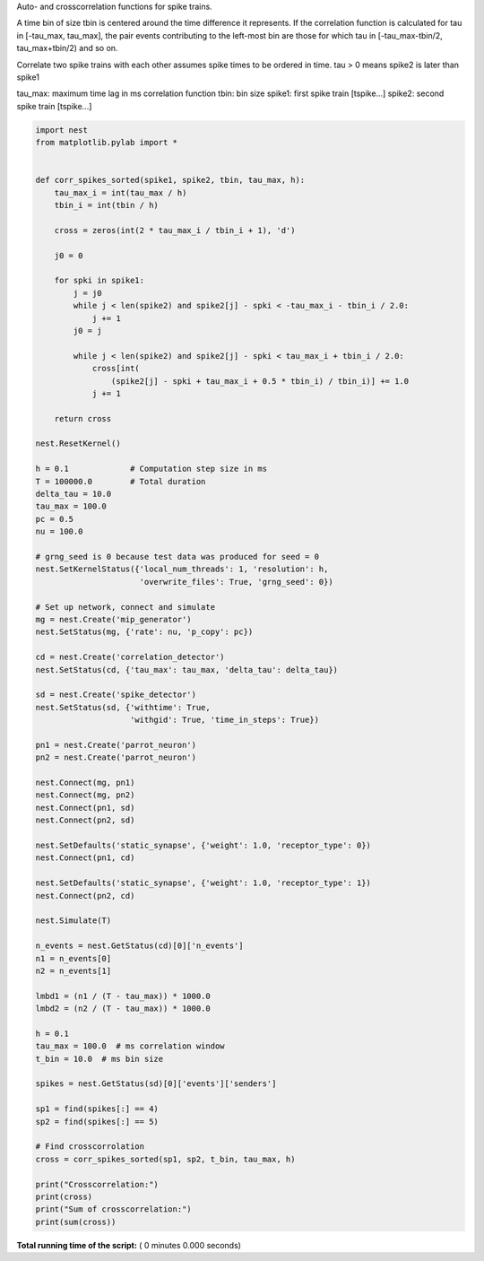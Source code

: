 

.. _sphx_glr_auto_examples_cross_check_mip_corrdet.py:


Auto- and crosscorrelation functions for spike trains.

A time bin of size tbin is centered around the time difference it
represents. If the correlation function is calculated for tau in
[-tau_max, tau_max], the pair events contributing to the left-most
bin are those for which tau in [-tau_max-tbin/2, tau_max+tbin/2) and
so on.

Correlate two spike trains with each other assumes spike times to be ordered in
time. tau > 0 means spike2 is later than spike1

tau_max: maximum time lag in ms correlation function
tbin:    bin size
spike1:  first spike train [tspike...]
spike2:  second spike train [tspike...]



.. code-block:: python


    import nest
    from matplotlib.pylab import *


    def corr_spikes_sorted(spike1, spike2, tbin, tau_max, h):
        tau_max_i = int(tau_max / h)
        tbin_i = int(tbin / h)

        cross = zeros(int(2 * tau_max_i / tbin_i + 1), 'd')

        j0 = 0

        for spki in spike1:
            j = j0
            while j < len(spike2) and spike2[j] - spki < -tau_max_i - tbin_i / 2.0:
                j += 1
            j0 = j

            while j < len(spike2) and spike2[j] - spki < tau_max_i + tbin_i / 2.0:
                cross[int(
                    (spike2[j] - spki + tau_max_i + 0.5 * tbin_i) / tbin_i)] += 1.0
                j += 1

        return cross

    nest.ResetKernel()

    h = 0.1             # Computation step size in ms
    T = 100000.0        # Total duration
    delta_tau = 10.0
    tau_max = 100.0
    pc = 0.5
    nu = 100.0

    # grng_seed is 0 because test data was produced for seed = 0
    nest.SetKernelStatus({'local_num_threads': 1, 'resolution': h,
                          'overwrite_files': True, 'grng_seed': 0})

    # Set up network, connect and simulate
    mg = nest.Create('mip_generator')
    nest.SetStatus(mg, {'rate': nu, 'p_copy': pc})

    cd = nest.Create('correlation_detector')
    nest.SetStatus(cd, {'tau_max': tau_max, 'delta_tau': delta_tau})

    sd = nest.Create('spike_detector')
    nest.SetStatus(sd, {'withtime': True,
                        'withgid': True, 'time_in_steps': True})

    pn1 = nest.Create('parrot_neuron')
    pn2 = nest.Create('parrot_neuron')

    nest.Connect(mg, pn1)
    nest.Connect(mg, pn2)
    nest.Connect(pn1, sd)
    nest.Connect(pn2, sd)

    nest.SetDefaults('static_synapse', {'weight': 1.0, 'receptor_type': 0})
    nest.Connect(pn1, cd)

    nest.SetDefaults('static_synapse', {'weight': 1.0, 'receptor_type': 1})
    nest.Connect(pn2, cd)

    nest.Simulate(T)

    n_events = nest.GetStatus(cd)[0]['n_events']
    n1 = n_events[0]
    n2 = n_events[1]

    lmbd1 = (n1 / (T - tau_max)) * 1000.0
    lmbd2 = (n2 / (T - tau_max)) * 1000.0

    h = 0.1
    tau_max = 100.0  # ms correlation window
    t_bin = 10.0  # ms bin size

    spikes = nest.GetStatus(sd)[0]['events']['senders']

    sp1 = find(spikes[:] == 4)
    sp2 = find(spikes[:] == 5)

    # Find crosscorrolation
    cross = corr_spikes_sorted(sp1, sp2, t_bin, tau_max, h)

    print("Crosscorrelation:")
    print(cross)
    print("Sum of crosscorrelation:")
    print(sum(cross))

**Total running time of the script:** ( 0 minutes  0.000 seconds)



.. only :: html

 .. container:: sphx-glr-footer


  .. container:: sphx-glr-download

     :download:`Download Python source code: cross_check_mip_corrdet.py <cross_check_mip_corrdet.py>`



  .. container:: sphx-glr-download

     :download:`Download Jupyter notebook: cross_check_mip_corrdet.ipynb <cross_check_mip_corrdet.ipynb>`


.. only:: html

 .. rst-class:: sphx-glr-signature

    `Gallery generated by Sphinx-Gallery <https://sphinx-gallery.readthedocs.io>`_
